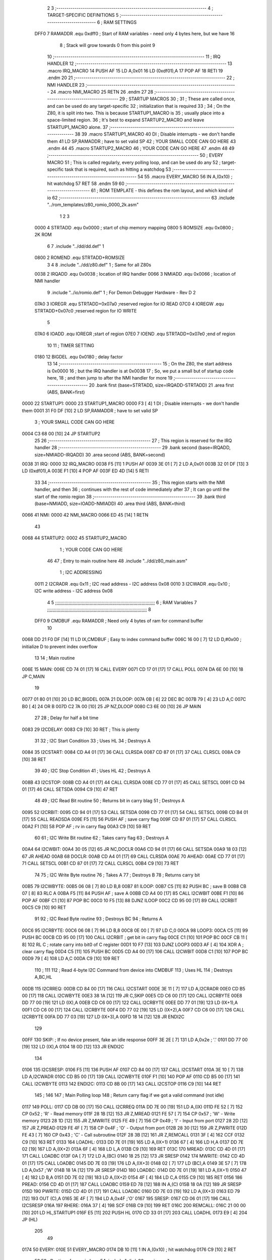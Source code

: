                               2 
                              3 ;--------------------------------------------------------------------------
                              4 ; TARGET-SPECIFIC DEFINITIONS
                              5 ;--------------------------------------------------------------------------
                              6 ; RAM SETTINGS
                     DFF0     7 RAMADDR .equ    0xdff0      ; Start of RAM variables - need only 4 bytes here, but we have 16
                              8                             ; Stack will grow towards 0 from this point
                              9 
                             10 ;--------------------------------------------------------------------------
                             11 ; IRQ HANDLER
                             12 ;--------------------------------------------------------------------------
                             13         .macro  IRQ_MACRO
                             14         PUSH    AF
                             15         LD      A,0x01
                             16         LD      (0xdf01),A
                             17         POP     AF
                             18         RETI
                             19         .endm
                             20 
                             21 ;--------------------------------------------------------------------------
                             22 ; NMI HANDLER
                             23 ;--------------------------------------------------------------------------
                             24         .macro  NMI_MACRO
                             25         RETN
                             26         .endm
                             27 
                             28 ;--------------------------------------------------------------------------
                             29 ; STARTUP MACROS
                             30 ;
                             31 ; These are called once, and can be used do any target-specific
                             32 ; initialization that is required
                             33 ;
                             34 ; On the Z80, it is split into two.  This is because STARTUP1_MACRO is 
                             35 ; usually place into a space-limited region.
                             36 ; It's best to expand STARTUP2_MACRO and leave STARTUP1_MACRO alone.
                             37 ;--------------------------------------------------------------------------
                             38 
                             39         .macro  STARTUP1_MACRO 
                             40         DI                  ; Disable interrupts - we don't handle them
                             41         LD      SP,RAMADDR  ; have to set valid SP
                             42 ;       YOUR SMALL CODE CAN GO HERE
                             43         .endm
                             44 
                             45         .macro  STARTUP2_MACRO 
                             46 ;       YOUR CODE CAN GO HERE
                             47         .endm        
                             48 
                             49 ;--------------------------------------------------------------------------
                             50 ; EVERY MACRO
                             51 ; This is called regularly, every polling loop, and can be used do any 
                             52 ; target-specific task that is required, such as hitting a watchdog
                             53 ;--------------------------------------------------------------------------
                             54 
                             55         .macro  EVERY_MACRO  
                             56         IN	A,(0x10)    ; hit watchdog
                             57         RET
                             58         .endm        
                             59 
                             60 ;--------------------------------------------------------------------------
                             61 ; ROM TEMPLATE - this defines the rom layout, and which kind of io
                             62 ;--------------------------------------------------------------------------
                             63         .include "../rom_templates/z80_romio_0000_2k.asm"
                              1 
                              2 
                              3           
                     0000     4 STRTADD .equ    0x0000      ; start of chip memory mapping
                     0800     5 ROMSIZE .equ    0x0800      ; 2K ROM
                              6 
                              7         .include "../dd/dd.def"
                              1 
                     0800     2 ROMEND  .equ    STRTADD+ROMSIZE
                              3 
                              4 
                              8         .include "../dd/z80.def"
                              1 ; Same for all Z80s
                     0038     2 IRQADD  .equ    0x0038      ; location of IRQ handler
                     0066     3 NMIADD  .equ    0x0066      ; location of NMI handler
                              9         .include "../io/romio.def"
                              1 ; For Demon Debugger Hardware - Rev D 
                              2 
                     07A0     3 IOREGR   .equ   STRTADD+0x07a0    ;reserved region for IO READ
                     07C0     4 IOREGW   .equ   STRTADD+0x07c0    ;reserved region for IO WRITE
                              5 
                     07A0     6 IOADD    .equ   IOREGR            ;start of region
                     07E0     7 IOEND    .equ   STRTADD+0x07e0    ;end of region
                             10 
                             11 ; TIMER SETTING
                     0180    12 BIGDEL  .equ    0x0180      ; delay factor
                             13 
                             14         ;--------------------------------------------------
                             15         ; On the Z80, the start address is 0x0000
                             16         ; but the IRQ handler is at 0x0038
                             17         ; So, we put a small but of startup code here,
                             18         ; and then jump to after the NMI handler for more
                             19         ;--------------------------------------------------
                             20         .bank   first   (base=STRTADD, size=IRQADD-STRTADD)
                             21         .area   first   (ABS, BANK=first)
   0000                      22 STARTUP1:
   0000                      23         STARTUP1_MACRO
   0000 F3            [ 4]    1         DI                  ; Disable interrupts - we don't handle them
   0001 31 F0 DF      [10]    2         LD      SP,RAMADDR  ; have to set valid SP
                              3 ;       YOUR SMALL CODE CAN GO HERE
   0004 C3 68 00      [10]   24         JP      STARTUP2
                             25 
                             26         ;--------------------------------------------------
                             27         ; This region is reserved for the IRQ handler
                             28         ;--------------------------------------------------
                             29         .bank   second  (base=IRQADD, size=NMIADD-IRQADD)
                             30         .area   second  (ABS, BANK=second)
   0038                      31 IRQ:
   0000                      32         IRQ_MACRO
   0038 F5            [11]    1         PUSH    AF
   0039 3E 01         [ 7]    2         LD      A,0x01
   003B 32 01 DF      [13]    3         LD      (0xdf01),A
   003E F1            [10]    4         POP     AF
   003F ED 4D         [14]    5         RETI
                             33 
                             34         ;--------------------------------------------------
                             35         ; This region starts with the NMI handler, and then
                             36         ; continues with the rest of code immediately after
                             37         ; It can go until the start of the romio region
                             38         ;--------------------------------------------------
                             39         .bank   third  (base=NMIADD, size=IOADD-NMIADD)
                             40         .area   third  (ABS, BANK=third)
   0066                      41 NMI:
   0000                      42         NMI_MACRO
   0066 ED 45         [14]    1         RETN
                             43 
   0068                      44 STARTUP2:
   0002                      45         STARTUP2_MACRO
                              1 ;       YOUR CODE CAN GO HERE
                             46 
                             47         ; Entry to main routine here
                             48         .include "../dd/z80_main.asm"
                              1 ; I2C ADDRESSING
                     0011     2 I2CRADR .equ    0x11        ; I2C read address  - I2C address 0x08
                     0010     3 I2CWADR .equ    0x10        ; I2C write address - I2C address 0x08
                              4 
                              5 ;;;;;;;;;;;;;;;;;;;;;;;;;;;;;;;;;;;;;;;;;;;;;;;;;;;;;;;;;;;;;;;;;;;;;;;;;;;
                              6 ; RAM Variables	
                              7 ;;;;;;;;;;;;;;;;;;;;;;;;;;;;;;;;;;;;;;;;;;;;;;;;;;;;;;;;;;;;;;;;;;;;;;;;;;;
                              8 
                     DFF0     9 CMDBUF  .equ    RAMADDR     ; Need only 4 bytes of ram for command buffer
                             10 
   0068 DD 21 F0 DF   [14]   11         LD      IX,CMDBUF   ; Easy to index command buffer
   006C 16 00         [ 7]   12         LD      D,#0x00     ; initialize D to prevent index overflow
                             13 
                             14 ; Main routine
   006E                      15 MAIN:
   006E CD 74 01      [17]   16         CALL    EVERY
   0071 CD 17 01      [17]   17         CALL    POLL
   0074 DA 6E 00      [10]   18         JP      C,MAIN
                             19         
   0077 01 80 01      [10]   20         LD      BC,BIGDEL
   007A                      21 DLOOP:
   007A 0B            [ 6]   22         DEC     BC
   007B 79            [ 4]   23         LD      A,C
   007C B0            [ 4]   24         OR      B
   007D C2 7A 00      [10]   25         JP      NZ,DLOOP
   0080 C3 6E 00      [10]   26         JP      MAIN
                             27 
                             28 ; Delay for half a bit time
   0083                      29 I2CDELAY:
   0083 C9            [10]   30         RET     ; This is plenty
                             31 
                             32 ; I2C Start Condition
                             33 ; Uses HL
                             34 ; Destroys A
   0084                      35 I2CSTART:
   0084 CD A4 01      [17]   36         CALL    CLRSDA      
   0087 CD 87 01      [17]   37         CALL    CLRSCL
   008A C9            [10]   38         RET
                             39 
                             40 ; I2C Stop Condition
                             41 ; Uses HL
                             42 ; Destroys A
   008B                      43 I2CSTOP:
   008B CD A4 01      [17]   44         CALL    CLRSDA
   008E CD 77 01      [17]   45         CALL    SETSCL
   0091 CD 94 01      [17]   46         CALL    SETSDA
   0094 C9            [10]   47         RET
                             48 
                             49 ; I2C Read Bit routine
                             50 ; Returns bit in carry blag
                             51 ; Destroys A
   0095                      52 I2CRBIT:
   0095 CD 94 01      [17]   53         CALL    SETSDA
   0098 CD 77 01      [17]   54         CALL    SETSCL
   009B CD B4 01      [17]   55         CALL    READSDA
   009E F5            [11]   56         PUSH    AF          ; save carry flag
   009F CD 87 01      [17]   57         CALL    CLRSCL
   00A2 F1            [10]   58         POP     AF          ; rv in carry flag
   00A3 C9            [10]   59         RET
                             60 
                             61 ; I2C Write Bit routine
                             62 ; Takes carry flag
                             63 ; Destroys A
   00A4                      64 I2CWBIT:
   00A4 30 05         [12]   65         JR      NC,DOCLR
   00A6 CD 94 01      [17]   66         CALL    SETSDA
   00A9 18 03         [12]   67         JR      AHEAD
   00AB                      68 DOCLR:
   00AB CD A4 01      [17]   69         CALL    CLRSDA
   00AE                      70 AHEAD:
   00AE CD 77 01      [17]   71         CALL    SETSCL
   00B1 CD 87 01      [17]   72         CALL    CLRSCL
   00B4 C9            [10]   73         RET
                             74 
                             75 ; I2C Write Byte routine
                             76 ; Takes A
                             77 ; Destroys B
                             78 ; Returns carry bit
   00B5                      79 I2CWBYTE:
   00B5 06 08         [ 7]   80         LD      B,8
   00B7                      81 ILOOP:
   00B7 C5            [11]   82         PUSH    BC          ; save B
   00B8 CB 07         [ 8]   83         RLC     A    
   00BA F5            [11]   84         PUSH    AF          ; save A
   00BB CD A4 00      [17]   85         CALL    I2CWBIT
   00BE F1            [10]   86         POP     AF
   00BF C1            [10]   87         POP     BC
   00C0 10 F5         [13]   88         DJNZ    ILOOP
   00C2 CD 95 00      [17]   89         CALL    I2CRBIT
   00C5 C9            [10]   90         RET
                             91 
                             92 ; I2C Read Byte routine
                             93 ; Destroys BC
                             94 ; Returns A
   00C6                      95 I2CRBYTE:
   00C6 06 08         [ 7]   96         LD      B,8
   00C8 0E 00         [ 7]   97         LD      C,0
   00CA                      98 LOOP3:
   00CA C5            [11]   99         PUSH    BC
   00CB CD 95 00      [17]  100         CALL    I2CRBIT     ; get bit in carry flag
   00CE C1            [10]  101         POP     BC
   00CF CB 11         [ 8]  102         RL      C           ; rotate carry into bit0 of C register
   00D1 10 F7         [13]  103         DJNZ    LOOP3
   00D3 AF            [ 4]  104         XOR     A           ; clear carry flag              
   00D4 C5            [11]  105         PUSH    BC
   00D5 CD A4 00      [17]  106         CALL    I2CWBIT
   00D8 C1            [10]  107         POP     BC
   00D9 79            [ 4]  108         LD      A,C
   00DA C9            [10]  109         RET
                            110 ;
                            111 
                            112 ; Read 4-byte I2C Command from device into CMDBUF
                            113 ; Uses HL
                            114 ; Destroys A,BC,HL
   00DB                     115 I2CRREQ:
   00DB CD 84 00      [17]  116         CALL    I2CSTART
   00DE 3E 11         [ 7]  117         LD      A,I2CRADR
   00E0 CD B5 00      [17]  118         CALL    I2CWBYTE
   00E3 38 1A         [12]  119         JR      C,SKIP
   00E5 CD C6 00      [17]  120         CALL    I2CRBYTE
   00E8 DD 77 00      [19]  121         LD      (IX),A
   00EB CD C6 00      [17]  122         CALL    I2CRBYTE
   00EE DD 77 01      [19]  123         LD      (IX+1),A  
   00F1 CD C6 00      [17]  124         CALL    I2CRBYTE
   00F4 DD 77 02      [19]  125         LD      (IX+2),A
   00F7 CD C6 00      [17]  126         CALL    I2CRBYTE
   00FA DD 77 03      [19]  127         LD      (IX+3),A
   00FD 18 14         [12]  128         JR      ENDI2C
                            129     
   00FF                     130 SKIP:                       ; If no device present, fake an idle response
   00FF 3E 2E         [ 7]  131         LD      A,0x2e  ; '.'
   0101 DD 77 00      [19]  132         LD      (IX),A
   0104 18 0D         [12]  133         JR      ENDI2C
                            134 
   0106                     135 I2CSRESP:
   0106 F5            [11]  136         PUSH    AF
   0107 CD 84 00      [17]  137         CALL    I2CSTART
   010A 3E 10         [ 7]  138         LD      A,I2CWADR
   010C CD B5 00      [17]  139         CALL    I2CWBYTE
   010F F1            [10]  140         POP     AF
   0110 CD B5 00      [17]  141         CALL    I2CWBYTE
   0113                     142 ENDI2C:
   0113 CD 8B 00      [17]  143         CALL    I2CSTOP
   0116 C9            [10]  144         RET
                            145 ;
                            146 
                            147 ; Main Polling loop
                            148 ; Return carry flag if we got a valid command (not idle)
   0117                     149 POLL:
   0117 CD DB 00      [17]  150         CALL    I2CRREQ
   011A DD 7E 00      [19]  151         LD      A,(IX)
   011D FE 52         [ 7]  152         CP      0x52    ; 'R' - Read memory
   011F 28 1B         [12]  153         JR      Z,MREAD
   0121 FE 57         [ 7]  154         CP      0x57    ; 'W' - Write memory
   0123 28 1D         [12]  155         JR      Z,MWRITE
   0125 FE 49         [ 7]  156         CP      0x49    ; 'I' - Input from port
   0127 28 2D         [12]  157         JR      Z,PREAD
   0129 FE 4F         [ 7]  158         CP      0x4F    ; 'O' - Output from port
   012B 28 30         [12]  159         JR      Z,PWRITE
   012D FE 43         [ 7]  160         CP      0x43    ; 'C' - Call subroutine
   012F 28 3B         [12]  161         JR      Z,REMCALL
   0131 3F            [ 4]  162         CCF
   0132 C9            [10]  163         RET
   0133                     164 LOADHL:
   0133 DD 7E 01      [19]  165         LD      A,(IX+1)
   0136 67            [ 4]  166         LD      H,A
   0137 DD 7E 02      [19]  167         LD      A,(IX+2)
   013A 6F            [ 4]  168         LD      L,A
   013B C9            [10]  169         RET    
   013C                     170 MREAD:
   013C CD 4D 01      [17]  171         CALL    LOADBC
   013F 0A            [ 7]  172         LD      A,(BC)
   0140 18 25         [12]  173         JR      SRESP
   0142                     174 MWRITE:
   0142 CD 4D 01      [17]  175         CALL    LOADBC
   0145 DD 7E 03      [19]  176         LD      A,(IX+3)
   0148 02            [ 7]  177         LD      (BC),A
   0149 3E 57         [ 7]  178         LD      A,0x57  ;'W'
   014B 18 1A         [12]  179         JR      SRESP
   014D                     180 LOADBC:
   014D DD 7E 01      [19]  181         LD      A,(IX+1)
   0150 47            [ 4]  182         LD      B,A
   0151 DD 7E 02      [19]  183         LD      A,(IX+2)
   0154 4F            [ 4]  184         LD      C,A
   0155 C9            [10]  185         RET
   0156                     186 PREAD:
   0156 CD 4D 01      [17]  187         CALL    LOADBC
   0159 ED 78         [12]  188         IN      A,(C)
   015B 18 0A         [12]  189         JR      SRESP
   015D                     190 PWRITE:
   015D CD 4D 01      [17]  191         CALL    LOADBC
   0160 DD 7E 03      [19]  192         LD      A,(IX+3)
   0163 ED 79         [12]  193         OUT     (C),A
   0165 3E 4F         [ 7]  194         LD      A,0x4F  ;'O'
   0167                     195 SRESP:
   0167 CD 06 01      [17]  196         CALL    I2CSRESP
   016A                     197 RHERE:
   016A 37            [ 4]  198         SCF
   016B C9            [10]  199         RET
   016C                     200 REMCALL:
   016C 21 00 00      [10]  201         LD      HL,STARTUP1
   016F E5            [11]  202         PUSH    HL
   0170 CD 33 01      [17]  203         CALL    LOADHL
   0173 E9            [ 4]  204         JP      (HL)
                            205 
                             49 
   0174                      50 EVERY:
   010E                      51         EVERY_MACRO
   0174 DB 10         [11]    1         IN	A,(0x10)    ; hit watchdog
   0176 C9            [10]    2         RET
                             52 
                             53         ; Routines for romio here
                             54         .include "../io/z80_romio.asm"
                              1 
                              2 ; For Demon Debugger Hardware - Rev D 
                              3 
                              4 ; Set the SCL pin high
                              5 ; D is the global output buffer
                              6 ; Destroys A
   0177                       7 SETSCL:
   0177 7A            [ 4]    8         LD      A,D
   0178 F6 01         [ 7]    9         OR      0x01
   017A 57            [ 4]   10         LD      D,A
   017B E5            [11]   11         PUSH    HL
   017C 26 07         [ 7]   12         LD      H,#>IOREGW
   017E C6 C0         [ 7]   13         ADD     A,#<IOREGW 
   0180 6F            [ 4]   14         LD      L,A
   0181 7E            [ 7]   15         LD      A,(HL)
   0182 E1            [10]   16         POP     HL
   0183 CD 83 00      [17]   17         CALL    I2CDELAY
   0186 C9            [10]   18         RET
                             19     
                             20 ; Set the SCL pin low
                             21 ; D is the global output buffer
                             22 ; Destroys A
   0187                      23 CLRSCL:
   0187 7A            [ 4]   24         LD      A,D
   0188 E6 1E         [ 7]   25         AND     0x1E
   018A 57            [ 4]   26         LD      D,A
   018B E5            [11]   27         PUSH    HL
   018C 26 07         [ 7]   28         LD      H,#>IOREGW
   018E C6 C0         [ 7]   29         ADD     A,#<IOREGW 
   0190 6F            [ 4]   30         LD      L,A
   0191 7E            [ 7]   31         LD      A,(HL)
   0192 E1            [10]   32         POP     HL
   0193 C9            [10]   33         RET
                             34 
                             35 ; Set the DOUT pin low
                             36 ; D is the global output buffer
                             37 ; Destroys A 
   0194                      38 SETSDA:
   0194 7A            [ 4]   39         LD      A,D
   0195 E6 1D         [ 7]   40         AND     0x1D
   0197 57            [ 4]   41         LD      D,A
   0198 E5            [11]   42         PUSH    HL
   0199 26 07         [ 7]   43         LD      H,#>IOREGW
   019B C6 C0         [ 7]   44         ADD     A,#<IOREGW 
   019D 6F            [ 4]   45         LD      L,A
   019E 7E            [ 7]   46         LD      A,(HL)
   019F E1            [10]   47         POP     HL
   01A0 CD 83 00      [17]   48         CALL    I2CDELAY
   01A3 C9            [10]   49         RET
                             50 
                             51 ; Set the DOUT pin high
                             52 ; D is the global output buffer
                             53 ; Destroys A  
   01A4                      54 CLRSDA:
   01A4 7A            [ 4]   55         LD      A,D
   01A5 F6 02         [ 7]   56         OR      0x02
   01A7 57            [ 4]   57         LD      D,A
   01A8 E5            [11]   58         PUSH    HL
   01A9 26 07         [ 7]   59         LD      H,#>IOREGW
   01AB C6 C0         [ 7]   60         ADD     A,#<IOREGW 
   01AD 6F            [ 4]   61         LD      L,A
   01AE 7E            [ 7]   62         LD      A,(HL)
   01AF E1            [10]   63         POP     HL
   01B0 CD 83 00      [17]   64         CALL    I2CDELAY
   01B3 C9            [10]   65         RET
                             66 
                             67 ; Read the DIN pin 
                             68 ; returns bit in carry flag    
   01B4                      69 READSDA:
   01B4 7A            [ 4]   70         LD      A,D
   01B5 E5            [11]   71         PUSH    HL
   01B6 26 07         [ 7]   72         LD      H,#>IOREGR
   01B8 C6 A0         [ 7]   73         ADD     A,#<IOREGR
   01BA 6F            [ 4]   74         LD      L,A
   01BB 7E            [ 7]   75         LD      A,(HL)
   01BC E1            [10]   76         POP     HL
   01BD CB 3F         [ 8]   77         SRL     A           ;carry flag
   01BF C9            [10]   78         RET
                             55 
                             56         ;--------------------------------------------------
                             57         ; The romio region has a small table here
                             58         ;--------------------------------------------------
                             59         .bank   fourth  (base=IOADD, size=IOEND-IOADD)
                             60         .area   fourth  (ABS, BANK=fourth)
                             61         .include "../io/romio_table.asm"
                              1 
                              2 ; 
                              3 ; For Demon Debugger Hardware - Rev D 
                              4 ;
                              5 ; In earlier hardware designs, I tried to capture the address bus bits on a 
                              6 ; read cycle, to use to write to the Arduino.  But it turns out it is impossible
                              7 ; to know exactly when to sample these address bits across all platforms, designs, and 
                              8 ; clock speeds
                              9 ;
                             10 ; The solution I came up with was to make sure the data bus contains the same information
                             11 ; as the lower address bus during these read cycles, so that I can sample the data bus just like the 
                             12 ; CPU would.
                             13 ;
                             14 ; This block of memory, starting at 0x07c0, is filled with consecutive integers.
                             15 ; When the CPU reads from a location, the data bus matches the lower bits of the address bus.  
                             16 ; And the data bus read by the CPU is also written to the Arduino.
                             17 ; 
                             18 ; Note: Currently, only the bottom two bits are used, but reserving the memory
                             19 ; this way insures that up to 5 bits could be used 
                             20 ; 
                             21         ; ROMIO READ Area - reserved
   07A0 FF FF FF FF FF FF    22         .DB     0xff,0xff,0xff,0xff,0xff,0xff,0xff,0xff,0xff,0xff,0xff,0xff,0xff,0xff,0xff,0xff
        FF FF FF FF FF FF
        FF FF FF FF
   07B0 FF FF FF FF FF FF    23         .DB     0xff,0xff,0xff,0xff,0xff,0xff,0xff,0xff,0xff,0xff,0xff,0xff,0xff,0xff,0xff,0xff
        FF FF FF FF FF FF
        FF FF FF FF
                             24 
                             25         ; ROMIO WRITE Area - data is used
   07C0 00 01 02 03 04 05    26         .DB     0x00,0x01,0x02,0x03,0x04,0x05,0x06,0x07,0x08,0x09,0x0a,0x0b,0x0c,0x0d,0x0e,0x0f
        06 07 08 09 0A 0B
        0C 0D 0E 0F
   07D0 10 11 12 13 14 15    27         .DB     0x10,0x11,0x12,0x13,0x14,0x15,0x16,0x17,0x18,0x19,0x1a,0x1b,0x1c,0x1d,0x1e,0x1f
        16 17 18 19 1A 1B
        1C 1D 1E 1F
                             28 
                             62 
                             63         ;--------------------------------------------------
                             64         ; There is a little more room here, which is unused
                             65         ;--------------------------------------------------
                             66         .bank   fifth  (base=IOEND, size=ROMEND-IOEND)
                             67         .area   fifth  (ABS, BANK=fifth)
                             68 
                             69         .end
